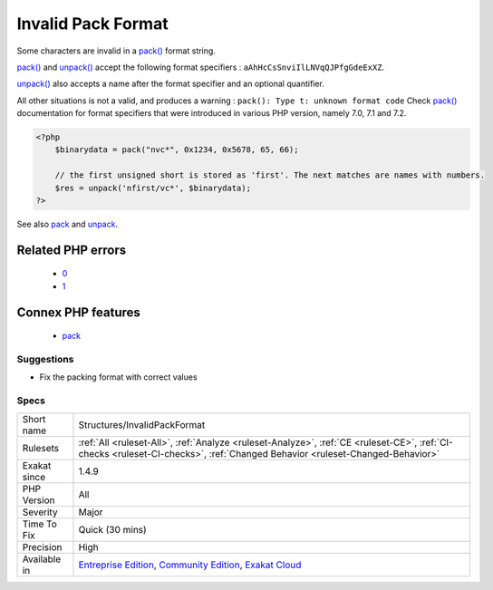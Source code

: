 .. _structures-invalidpackformat:

.. _invalid-pack-format:

Invalid Pack Format
+++++++++++++++++++

.. meta::
	:description:
		Invalid Pack Format: Some characters are invalid in a pack() format string.
	:twitter:card: summary_large_image
	:twitter:site: @exakat
	:twitter:title: Invalid Pack Format
	:twitter:description: Invalid Pack Format: Some characters are invalid in a pack() format string
	:twitter:creator: @exakat
	:twitter:image:src: https://www.exakat.io/wp-content/uploads/2020/06/logo-exakat.png
	:og:image: https://www.exakat.io/wp-content/uploads/2020/06/logo-exakat.png
	:og:title: Invalid Pack Format
	:og:type: article
	:og:description: Some characters are invalid in a pack() format string
	:og:url: https://php-tips.readthedocs.io/en/latest/tips/Structures/InvalidPackFormat.html
	:og:locale: en
Some characters are invalid in a `pack() <https://www.php.net/pack>`_ format string.

`pack() <https://www.php.net/pack>`_ and `unpack() <https://www.php.net/unpack>`_ accept the following format specifiers : ``aAhHcCsSnviIlLNVqQJPfgGdeExXZ``. 

`unpack() <https://www.php.net/unpack>`_ also accepts a name after the format specifier and an optional quantifier. 

All other situations is not a valid, and produces a warning : ``pack(): Type t: unknown format code``
Check `pack() <https://www.php.net/pack>`_ documentation for format specifiers that were introduced in various PHP version, namely 7.0, 7.1 and 7.2.

.. code-block:: php
   
   <?php
       $binarydata = pack("nvc*", 0x1234, 0x5678, 65, 66);
       
       // the first unsigned short is stored as 'first'. The next matches are names with numbers.
       $res = unpack('nfirst/vc*', $binarydata);
   ?>

See also `pack <https://www.php.net/pack>`_ and `unpack <https://www.php.net/pack>`_.

Related PHP errors 
-------------------

  + `0 <https://php-errors.readthedocs.io/en/latest/messages/pack%28%29%3A+Type+t%3A+unknown+format+code.html>`_
  + `1 <https://php-errors.readthedocs.io/en/latest/messages/unpack%28%29%3A+Type+t%3A+unknown+format+code.html>`_



Connex PHP features
-------------------

  + `pack <https://php-dictionary.readthedocs.io/en/latest/dictionary/pack.ini.html>`_


Suggestions
___________

* Fix the packing format with correct values




Specs
_____

+--------------+-----------------------------------------------------------------------------------------------------------------------------------------------------------------------------------------+
| Short name   | Structures/InvalidPackFormat                                                                                                                                                            |
+--------------+-----------------------------------------------------------------------------------------------------------------------------------------------------------------------------------------+
| Rulesets     | :ref:`All <ruleset-All>`, :ref:`Analyze <ruleset-Analyze>`, :ref:`CE <ruleset-CE>`, :ref:`CI-checks <ruleset-CI-checks>`, :ref:`Changed Behavior <ruleset-Changed-Behavior>`            |
+--------------+-----------------------------------------------------------------------------------------------------------------------------------------------------------------------------------------+
| Exakat since | 1.4.9                                                                                                                                                                                   |
+--------------+-----------------------------------------------------------------------------------------------------------------------------------------------------------------------------------------+
| PHP Version  | All                                                                                                                                                                                     |
+--------------+-----------------------------------------------------------------------------------------------------------------------------------------------------------------------------------------+
| Severity     | Major                                                                                                                                                                                   |
+--------------+-----------------------------------------------------------------------------------------------------------------------------------------------------------------------------------------+
| Time To Fix  | Quick (30 mins)                                                                                                                                                                         |
+--------------+-----------------------------------------------------------------------------------------------------------------------------------------------------------------------------------------+
| Precision    | High                                                                                                                                                                                    |
+--------------+-----------------------------------------------------------------------------------------------------------------------------------------------------------------------------------------+
| Available in | `Entreprise Edition <https://www.exakat.io/entreprise-edition>`_, `Community Edition <https://www.exakat.io/community-edition>`_, `Exakat Cloud <https://www.exakat.io/exakat-cloud/>`_ |
+--------------+-----------------------------------------------------------------------------------------------------------------------------------------------------------------------------------------+


